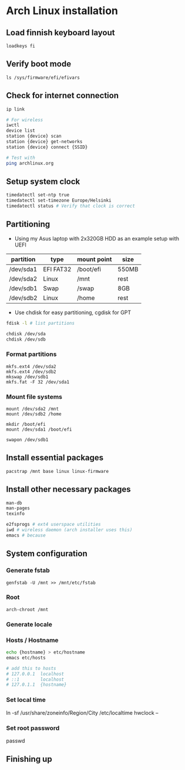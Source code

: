 * Arch Linux installation


  
** Load finnish keyboard layout
#+begin_src
loadkeys fi
#+end_src

** Verify boot mode
#+begin_src
ls /sys/firmware/efi/efivars
#+end_src

** Check for internet connection
#+begin_src bash
ip link

# For wireless
iwctl
device list
station {device} scan
station {device} get-networks
station {device} connect {SSID}

# Test with
ping archlinux.org
#+end_src

** Setup system clock
#+begin_src bash
timedatectl set-ntp true
timedatectl set-timezone Europe/Helsinki
timedatectl status # Verify that clock is correct
#+end_src

** Partitioning
- Using my Asus laptop with 2x320GB HDD as an example setup with UEFI
| partition | type      | mount point | size  |
|-----------+-----------+-------------+-------|
| /dev/sda1 | EFI FAT32 | /boot/efi   | 550MB |
| /dev/sda2 | Linux     | /mnt        | rest  |
| /dev/sdb1 | Swap      | /swap       | 8GB   |
| /dev/sdb2 | Linux     | /home       | rest  |

- Use chdisk for easy partitioning, cgdisk for GPT
#+begin_src bash
fdisk -l # list partitions

chdisk /dev/sda 
chdisk /dev/sdb
#+end_src

*** Format partitions
#+begin_src
mkfs.ext4 /dev/sda2
mkfs.ext4 /dev/sdb2
mkswap /dev/sdb1
mkfs.fat -F 32 /dev/sda1
#+end_src

*** Mount file systems
#+begin_src
mount /dev/sda2 /mnt
mount /dev/sdb2 /home

mkdir /boot/efi
mount /dev/sda1 /boot/efi

swapon /dev/sdb1
#+end_src

** Install essential packages
#+begin_src
pacstrap /mnt base linux linux-firmware
#+end_src

** Install other necessary packages
#+begin_src bash
man-db
man-pages
texinfo

e2fsprogs # ext4 userspace utilities
iwd # wireless daemon (arch installer uses this)
emacs # because
#+end_src

** System configuration

*** Generate fstab
#+begin_src
genfstab -U /mnt >> /mnt/etc/fstab
#+end_src

*** Root
#+begin_src
arch-chroot /mnt
#+end_src

*** Generate locale


*** Hosts / Hostname
#+begin_src bash
echo {hostname} > etc/hostname
emacs etc/hosts

# add this to hosts
# 127.0.0.1  localhost
# ::1        localhost
# 127.0.1.1  {hostname}
#+end_src


*** Set local time
ln -sf /usr/share/zoneinfo/Region/City /etc/localtime
hwclock --

*** Set root password
passwd

** Finishing up
   
